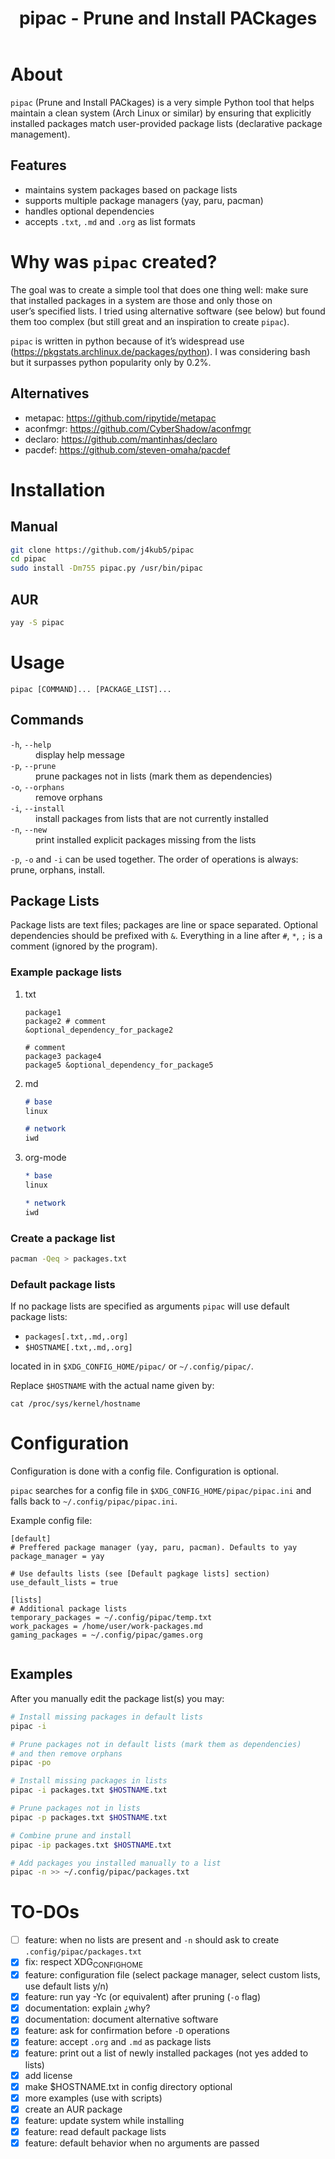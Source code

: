 #+TITLE: pipac - Prune and Install PACkages

* About
=pipac= (Prune and Install PACkages) is a very simple Python tool that helps maintain a clean system (Arch Linux or similar) by ensuring that explicitly installed packages match user-provided package lists (declarative package management).

** Features
- maintains system packages based on package lists
- supports multiple package managers (yay, paru, pacman)
- handles optional dependencies
- accepts =.txt=, =.md= and =.org= as list formats

* Why was =pipac= created?
The goal was to create a simple tool that does one thing well: make sure that installed packages in a system are those and only those on user’s specified lists. I tried using alternative software (see below) but found them too complex (but still great and an inspiration to create =pipac=).

=pipac= is written in python because of it’s widespread use (https://pkgstats.archlinux.de/packages/python). I was considering bash but it surpasses python popularity only by 0.2%.

** Alternatives
- metapac: https://github.com/ripytide/metapac
- aconfmgr: https://github.com/CyberShadow/aconfmgr
- declaro: https://github.com/mantinhas/declaro
- pacdef: https://github.com/steven-omaha/pacdef

* Installation
** Manual
#+BEGIN_SRC bash
git clone https://github.com/j4kub5/pipac
cd pipac
sudo install -Dm755 pipac.py /usr/bin/pipac
#+END_SRC

** AUR
#+begin_src bash
yay -S pipac
#+end_src

* Usage
#+BEGIN_SRC
pipac [COMMAND]... [PACKAGE_LIST]...
#+END_SRC

** Commands
- =-h=, =--help= :: display help message
- =-p=, =--prune= :: prune packages not in lists (mark them as dependencies)
- =-o=, =--orphans= :: remove orphans
- =-i=, =--install= :: install packages from lists that are not currently installed
- =-n=, =--new= :: print installed explicit packages missing from the lists

=-p=, =-o= and =-i= can be used together. The order of operations is always: prune, orphans, install.

** Package Lists
Package lists are text files; packages are line or space separated. Optional dependencies should be prefixed with =&=. Everything in a line after =#=, =*=, =;= is a comment (ignored by the program).

*** Example package lists
**** txt
#+BEGIN_SRC
package1
package2 # comment
&optional_dependency_for_package2

# comment
package3 package4
package5 &optional_dependency_for_package5
#+END_SRC

**** md
#+begin_src markdown
# base
linux

# network
iwd
#+end_src

**** org-mode
#+begin_src org
,* base
linux

,* network
iwd
#+end_src

*** Create a package list
#+begin_src bash
  pacman -Qeq > packages.txt
#+end_src

*** Default package lists
If no package lists are specified as arguments =pipac= will use default package lists:
- =packages[.txt,.md,.org]=
- =$HOSTNAME[.txt,.md,.org]=
located in  in =$XDG_CONFIG_HOME/pipac/= or =~/.config/pipac/=.

Replace =$HOSTNAME= with the actual name given by:

#+begin_src shell
cat /proc/sys/kernel/hostname
#+end_src

* Configuration
Configuration is done with a config file. Configuration is optional.

=pipac= searches for a config file in =$XDG_CONFIG_HOME/pipac/pipac.ini= and falls back to =~/.config/pipac/pipac.ini=.

Example config file:
#+begin_src
[default]
# Preffered package manager (yay, paru, pacman). Defaults to yay
package_manager = yay

# Use defaults lists (see [Default pagkage lists] section)
use_default_lists = true

[lists]
# Additional package lists
temporary_packages = ~/.config/pipac/temp.txt
work_packages = /home/user/work-packages.md
gaming_packages = ~/.config/pipac/games.org

#+end_src

** Examples
After you manually edit the package list(s) you may:
#+BEGIN_SRC bash
  # Install missing packages in default lists
  pipac -i

  # Prune packages not in default lists (mark them as dependencies)
  # and then remove orphans
  pipac -po

  # Install missing packages in lists
  pipac -i packages.txt $HOSTNAME.txt

  # Prune packages not in lists
  pipac -p packages.txt $HOSTNAME.txt

  # Combine prune and install
  pipac -ip packages.txt $HOSTNAME.txt

  # Add packages you installed manually to a list
  pipac -n >> ~/.config/pipac/packages.txt
#+END_SRC

* TO-DOs
- [ ] feature: when no lists are present and =-n= should ask to create =.config/pipac/packages.txt=
- [X] fix: respect XDG_CONFIG_HOME
- [X] feature: configuration file (select package manager, select custom lists, use default lists y/n)
- [X] feature: run yay -Yc (or equivalent) after pruning (=-o= flag)
- [X] documentation: explain ¿why?
- [X] documentation: document alternative software
- [X] feature: ask for confirmation before =-D= operations
- [X] feature: accept =.org= and =.md= as package lists
- [X] feature: print out a list of newly installed packages (not yes added to lists)
- [X] add license
- [X] make $HOSTNAME.txt in config directory optional
- [X] more examples (use with scripts)
- [X] create an AUR package
- [X] feature: update system while installing
- [X] feature: read default package lists
- [X] feature: default behavior when no arguments are passed
